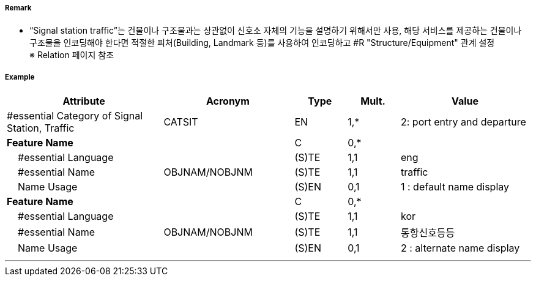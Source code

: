 // tag::SignalStationTraffic[]
===== Remark
- “Signal station traffic”는 건물이나 구조물과는 상관없이 신호소 자체의 기능을 설명하기 위해서만 사용, 해당 서비스를 제공하는 건물이나 구조물을 인코딩해야 한다면 적절한 피처(Building, Landmark 등)를 사용하여 인코딩하고 #R "Structure/Equipment" 관계 설정 +
   ※ Relation 페이지 참조

===== Example
[cols="30,25,10,10,25", options="header"]
|===
|Attribute |Acronym |Type |Mult. |Value
|#essential Category of Signal Station, Traffic|CATSIT|EN|1,*| 2: port entry and departure
|**Feature Name**||C|0,*| 
|    #essential Language||(S)TE|1,1| eng
|    #essential Name|OBJNAM/NOBJNM|(S)TE|1,1| traffic
|    Name Usage||(S)EN|0,1| 1 : default name display
|**Feature Name**||C|0,*| 
|    #essential Language||(S)TE|1,1| kor
|    #essential Name|OBJNAM/NOBJNM|(S)TE|1,1| 통항신호등등
|    Name Usage||(S)EN|0,1| 2 : alternate name display
|===

---
// end::SignalStationTraffic[]
